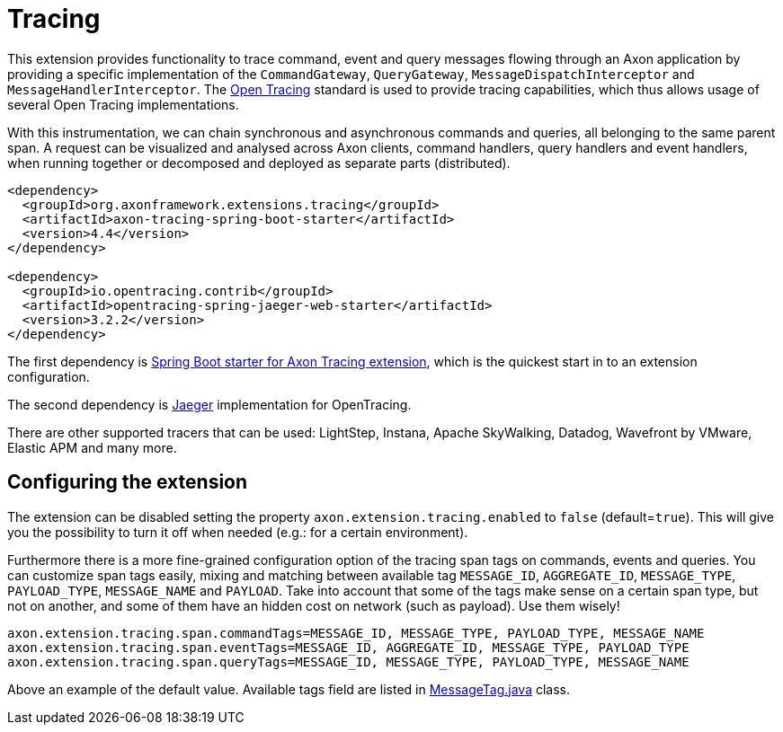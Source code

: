 = Tracing

This extension provides functionality to trace command, event and query messages flowing through an Axon application by providing a specific implementation of the `CommandGateway`, `QueryGateway`, `MessageDispatchInterceptor` and `MessageHandlerInterceptor`.
The https://opentracing.io/[Open Tracing] standard is used to provide tracing capabilities, which thus allows usage of several Open Tracing implementations.

With this instrumentation, we can chain synchronous and asynchronous commands and queries, all belonging to the same parent span.
A request can be visualized and analysed across Axon clients, command handlers, query handlers and event handlers, when running together or decomposed and deployed as separate parts (distributed).

[,text]
----
<dependency>
  <groupId>org.axonframework.extensions.tracing</groupId>
  <artifactId>axon-tracing-spring-boot-starter</artifactId>
  <version>4.4</version>
</dependency>

<dependency>
  <groupId>io.opentracing.contrib</groupId>
  <artifactId>opentracing-spring-jaeger-web-starter</artifactId>
  <version>3.2.2</version>
</dependency>
----

The first dependency is link:../axon-framework/modules.md#axon-tracing-spring-boot-starter[Spring Boot starter for Axon Tracing extension], which is the quickest start in to an extension configuration.

The second dependency is https://www.jaegertracing.io/[Jaeger] implementation for OpenTracing.

There are other supported tracers that can be used: LightStep, Instana, Apache SkyWalking, Datadog, Wavefront by VMware, Elastic APM and many more.

== Configuring the extension

The extension can be disabled setting the property `axon.extension.tracing.enabled` to `false` (default=`true`).
This will give you the possibility to turn it off when needed (e.g.: for a certain environment).

Furthermore there is a more fine-grained configuration option of the tracing span tags on commands, events and queries.
You can customize span tags easily, mixing and matching between available tag `MESSAGE_ID`, `AGGREGATE_ID`, `MESSAGE_TYPE`, `PAYLOAD_TYPE`, `MESSAGE_NAME` and `PAYLOAD`.
Take into account that some of the tags make sense on a certain span type, but not on another, and some of them have an hidden cost on network (such as payload).
Use them wisely!

----
axon.extension.tracing.span.commandTags=MESSAGE_ID, MESSAGE_TYPE, PAYLOAD_TYPE, MESSAGE_NAME
axon.extension.tracing.span.eventTags=MESSAGE_ID, AGGREGATE_ID, MESSAGE_TYPE, PAYLOAD_TYPE
axon.extension.tracing.span.queryTags=MESSAGE_ID, MESSAGE_TYPE, PAYLOAD_TYPE, MESSAGE_NAME
----

Above an example of the default value.
Available tags field are listed in https://github.com/AxonFramework/extension-tracing/blob/master/tracing/src/main/java/org/axonframework/extensions/tracing/MessageTag.java[MessageTag.java] class.
